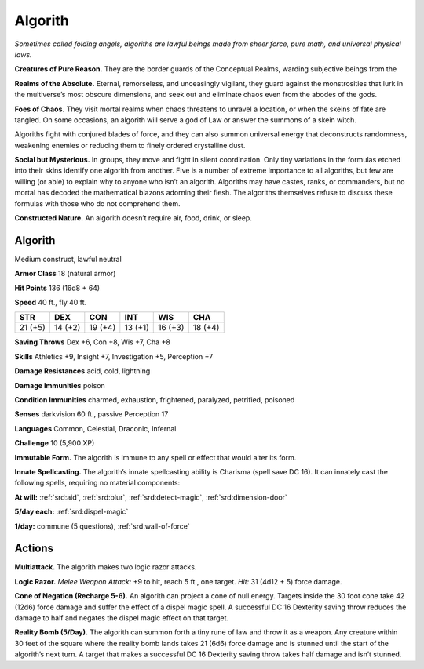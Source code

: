 
.. _tob:algorith:

Algorith
--------

*Sometimes called folding angels, algoriths are lawful beings made
from sheer force, pure math, and universal physical laws.*

**Creatures of Pure Reason.** They are the border guards of
the Conceptual Realms, warding subjective beings from the

**Realms of the Absolute.** Eternal, remorseless, and unceasingly
vigilant, they guard against the monstrosities that lurk in
the multiverse’s most obscure dimensions, and seek out and
eliminate chaos even from the abodes of the gods.

**Foes of Chaos.** They visit mortal realms when chaos threatens
to unravel a location, or when the skeins of fate are tangled. On
some occasions, an algorith will serve a god of Law or answer the
summons of a skein witch.

Algoriths fight with conjured blades of force, and they can
also summon universal energy that deconstructs randomness,
weakening enemies or reducing them to finely ordered
crystalline dust.

**Social but Mysterious.** In groups, they move and fight in
silent coordination. Only tiny variations in the formulas etched
into their skins identify one algorith from another. Five is a
number of extreme importance to all algoriths, but few are
willing (or able) to explain why to anyone who isn’t an algorith.
Algoriths may have castes, ranks, or commanders, but no mortal
has decoded the mathematical blazons adorning their flesh. The
algoriths themselves refuse to discuss these formulas with those
who do not comprehend them.

**Constructed Nature.** An algorith doesn’t require air, food,
drink, or sleep.

Algorith
~~~~~~~~

Medium construct, lawful neutral

**Armor Class** 18 (natural armor)

**Hit Points** 136 (16d8 + 64)

**Speed** 40 ft., fly 40 ft.

+-----------+-----------+-----------+-----------+-----------+-----------+
| STR       | DEX       | CON       | INT       | WIS       | CHA       |
+===========+===========+===========+===========+===========+===========+
| 21 (+5)   | 14 (+2)   | 19 (+4)   | 13 (+1)   | 16 (+3)   | 18 (+4)   |
+-----------+-----------+-----------+-----------+-----------+-----------+

**Saving Throws** Dex +6, Con +8, Wis +7, Cha +8

**Skills** Athletics +9, Insight +7, Investigation +5, Perception +7

**Damage Resistances** acid, cold, lightning

**Damage Immunities** poison

**Condition Immunities** charmed, exhaustion, frightened,
paralyzed, petrified, poisoned

**Senses** darkvision 60 ft., passive Perception 17

**Languages** Common, Celestial, Draconic, Infernal

**Challenge** 10 (5,900 XP)

**Immutable Form.** The algorith is immune to any spell
or effect that would alter its form.

**Innate Spellcasting.** The algorith’s innate spellcasting
ability is Charisma (spell save DC 16). It can innately cast
the following spells, requiring no material components:

**At will:** :ref:`srd:aid`, :ref:`srd:blur`, :ref:`srd:detect-magic`, :ref:`srd:dimension-door`

**5/day each:** :ref:`srd:dispel-magic`

**1/day:** commune (5 questions), :ref:`srd:wall-of-force`

Actions
~~~~~~~

**Multiattack.** The algorith makes two logic razor attacks.

**Logic Razor.** *Melee Weapon Attack:* +9 to hit, reach 5 ft., one
target. *Hit:* 31 (4d12 + 5) force damage.

**Cone of Negation (Recharge 5-6).** An algorith can project a
cone of null energy. Targets inside the 30 foot cone take 42
(12d6) force damage and suffer the effect of a dispel magic spell.
A successful DC 16 Dexterity saving throw reduces the damage to
half and negates the dispel magic effect on that target.

**Reality Bomb (5/Day).** The algorith can summon forth a tiny
rune of law and throw it as a weapon. Any creature within 30
feet of the square where the reality bomb lands takes 21 (6d6)
force damage and is stunned until the start of the algorith’s
next turn. A target that makes a successful DC 16 Dexterity
saving throw takes half damage and isn’t stunned.
